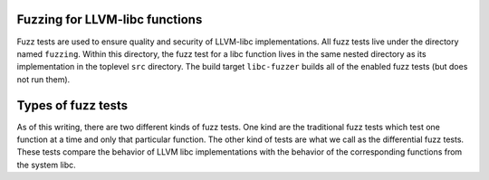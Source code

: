 Fuzzing for LLVM-libc functions
===============================

Fuzz tests are used to ensure quality and security of LLVM-libc implementations.
All fuzz tests live under the directory named ``fuzzing``. Within this
directory, the fuzz test for a libc function lives in the same nested directory
as its implementation in the toplevel ``src`` directory. The build target
``libc-fuzzer`` builds all of the enabled fuzz tests (but does not run them).

Types of fuzz tests
===================

As of this writing, there are two different kinds of fuzz tests. One kind are
the traditional fuzz tests which test one function at a time and only that
particular function. The other kind of tests are what we call as the
differential fuzz tests. These tests compare the behavior of LLVM libc
implementations with the behavior of the corresponding functions from the system
libc.
